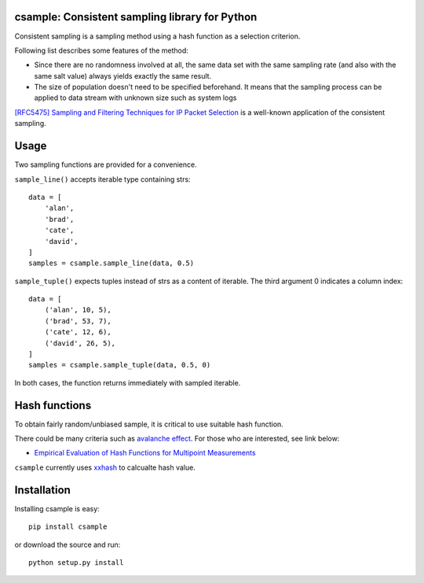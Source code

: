 csample: Consistent sampling library for Python
===============================================

|travismaster|

.. |travismaster| image:: https://secure.travis-ci.org/box-and-whisker/csample.png?branch=master
   :target: http://travis-ci.org/box-and-whisker/csample

Consistent sampling is a sampling method using a hash function as a selection
criterion.

Following list describes some features of the method:

*   Since there are no randomness involved at all, the same data set with the
    same sampling rate (and also with the same salt value) always yields
    exactly the same result.
*   The size of population doesn't need to be specified beforehand. It means
    that the sampling process can be applied to data stream with unknown size
    such as system logs

`[RFC5475] Sampling and Filtering Techniques for IP Packet Selection <https://tools.ietf.org/html/rfc5475>`_
is a well-known application of the consistent sampling.


Usage
=====

Two sampling functions are provided for a convenience.

``sample_line()`` accepts iterable type containing strs::

    data = [
        'alan',
        'brad',
        'cate',
        'david',
    ]
    samples = csample.sample_line(data, 0.5)

``sample_tuple()`` expects tuples instead of strs as a content of
iterable. The third argument 0 indicates a column index::

    data = [
        ('alan', 10, 5),
        ('brad', 53, 7),
        ('cate', 12, 6),
        ('david', 26, 5),
    ]
    samples = csample.sample_tuple(data, 0.5, 0)

In both cases, the function returns immediately with sampled iterable.


Hash functions
==============

To obtain fairly random/unbiased sample, it is critical to use suitable hash
function.

There could be many criteria such as `avalanche effect <http://en.wikipedia.org/wiki/Avalanche_effect>`_.
For those who are interested, see link below:

*   `Empirical Evaluation of Hash Functions for Multipoint Measurements <http://www.sigcomm.org/sites/default/files/ccr/papers/2008/July/1384609-1384614.pdf>`_

``csample`` currently uses `xxhash`_ to calcualte hash value.

.. _xxhash: https://code.google.com/p/xxhash/


Installation
============

Installing csample is easy::

    pip install csample

or download the source and run::

    python setup.py install
